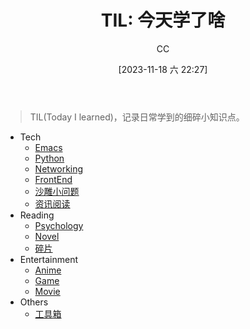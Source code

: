 :PROPERTIES:
:ID:       CE354C48-BEA6-45C3-860B-D13839AB6890
:END:
#+TITLE: TIL: 今天学了啥
#+AUTHOR: CC
#+DATE: [2023-11-18 六 22:27]
#+HUGO_BASE_DIR: ../
#+HUGO_SECTION: notes

#+HUGO_TAGS: TOC
#+HUGO_CATEGORIES: note
#+HUGO_CUSTOM_FRONT_MATTER: :toc false

#+HUGO_DRAFT: false
#+HUGO_SLUG: til


#+BEGIN_QUOTE
TIL(Today I learned)，记录日常学到的细碎小知识点。
#+END_QUOTE

- Tech
  - [[id:89EB53E8-9695-4ABB-B024-ED1B63894568][Emacs]]
  - [[id:1AA2CDF5-A996-4B75-A5C0-F793F9FF6CB6][Python]]
  - [[id:86C7AAD1-3ECA-4ECA-BDE7-BC97111BF9D2][Networking]]
  - [[id:C09CB401-5D1F-4E48-B3AE-913AFDB3E3F8][FrontEnd]]
  - [[id:7A82A0A4-6CD1-4F6A-B65F-3728D158ED5A][沙雕小问题]]
  - [[id:934F5FA6-BF7F-4542-A37D-0B738285E18A][资讯阅读]]
- Reading
  - [[id:B44D3AD5-687F-4C3C-B416-21C11E42457C][Psychology]]
  - [[id:4DDD0476-C6FB-480E-8659-763FE8A25A97][Novel]]
  - [[id:C56133C1-2FA9-48C6-8F8C-7B6D93C1533C][碎片]]
- Entertainment
  - [[id:BD49FBC5-E0A4-4D52-875E-4BDF7FEC4023][Anime]]
  - [[id:15762F36-FE7D-4782-A3DF-349D0719F7AA][Game]]
  - [[id:D9EC0952-23EC-42D8-921A-AEA600E59C0D][Movie]]
- Others
  - [[id:D9749DBB-CC55-42CE-A91A-D389C4779EB3][工具箱]]
